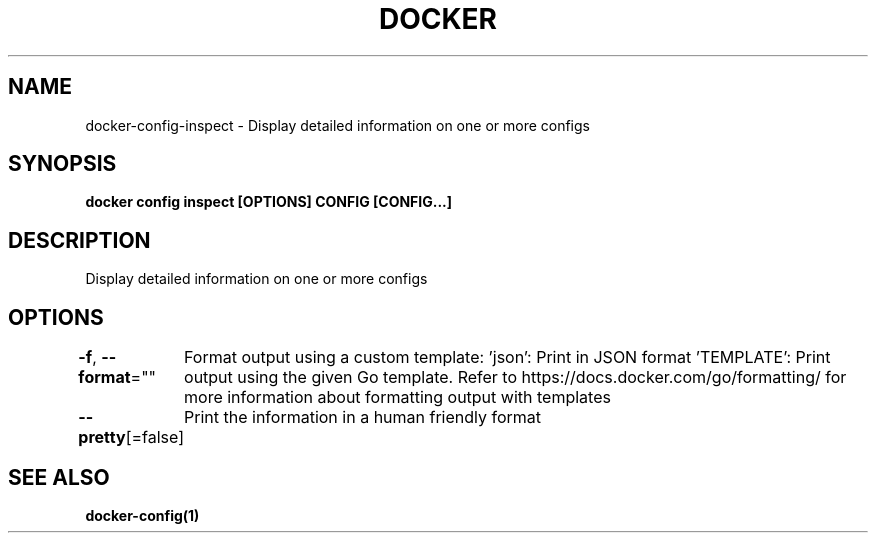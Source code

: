 .nh
.TH "DOCKER" "1" "Jun 2025" "Docker Community" "Docker User Manuals"

.SH NAME
docker-config-inspect - Display detailed information on one or more configs


.SH SYNOPSIS
\fBdocker config inspect [OPTIONS] CONFIG [CONFIG...]\fP


.SH DESCRIPTION
Display detailed information on one or more configs


.SH OPTIONS
\fB-f\fP, \fB--format\fP=""
	Format output using a custom template:
\&'json':             Print in JSON format
\&'TEMPLATE':         Print output using the given Go template.
Refer to https://docs.docker.com/go/formatting/ for more information about formatting output with templates

.PP
\fB--pretty\fP[=false]
	Print the information in a human friendly format


.SH SEE ALSO
\fBdocker-config(1)\fP
